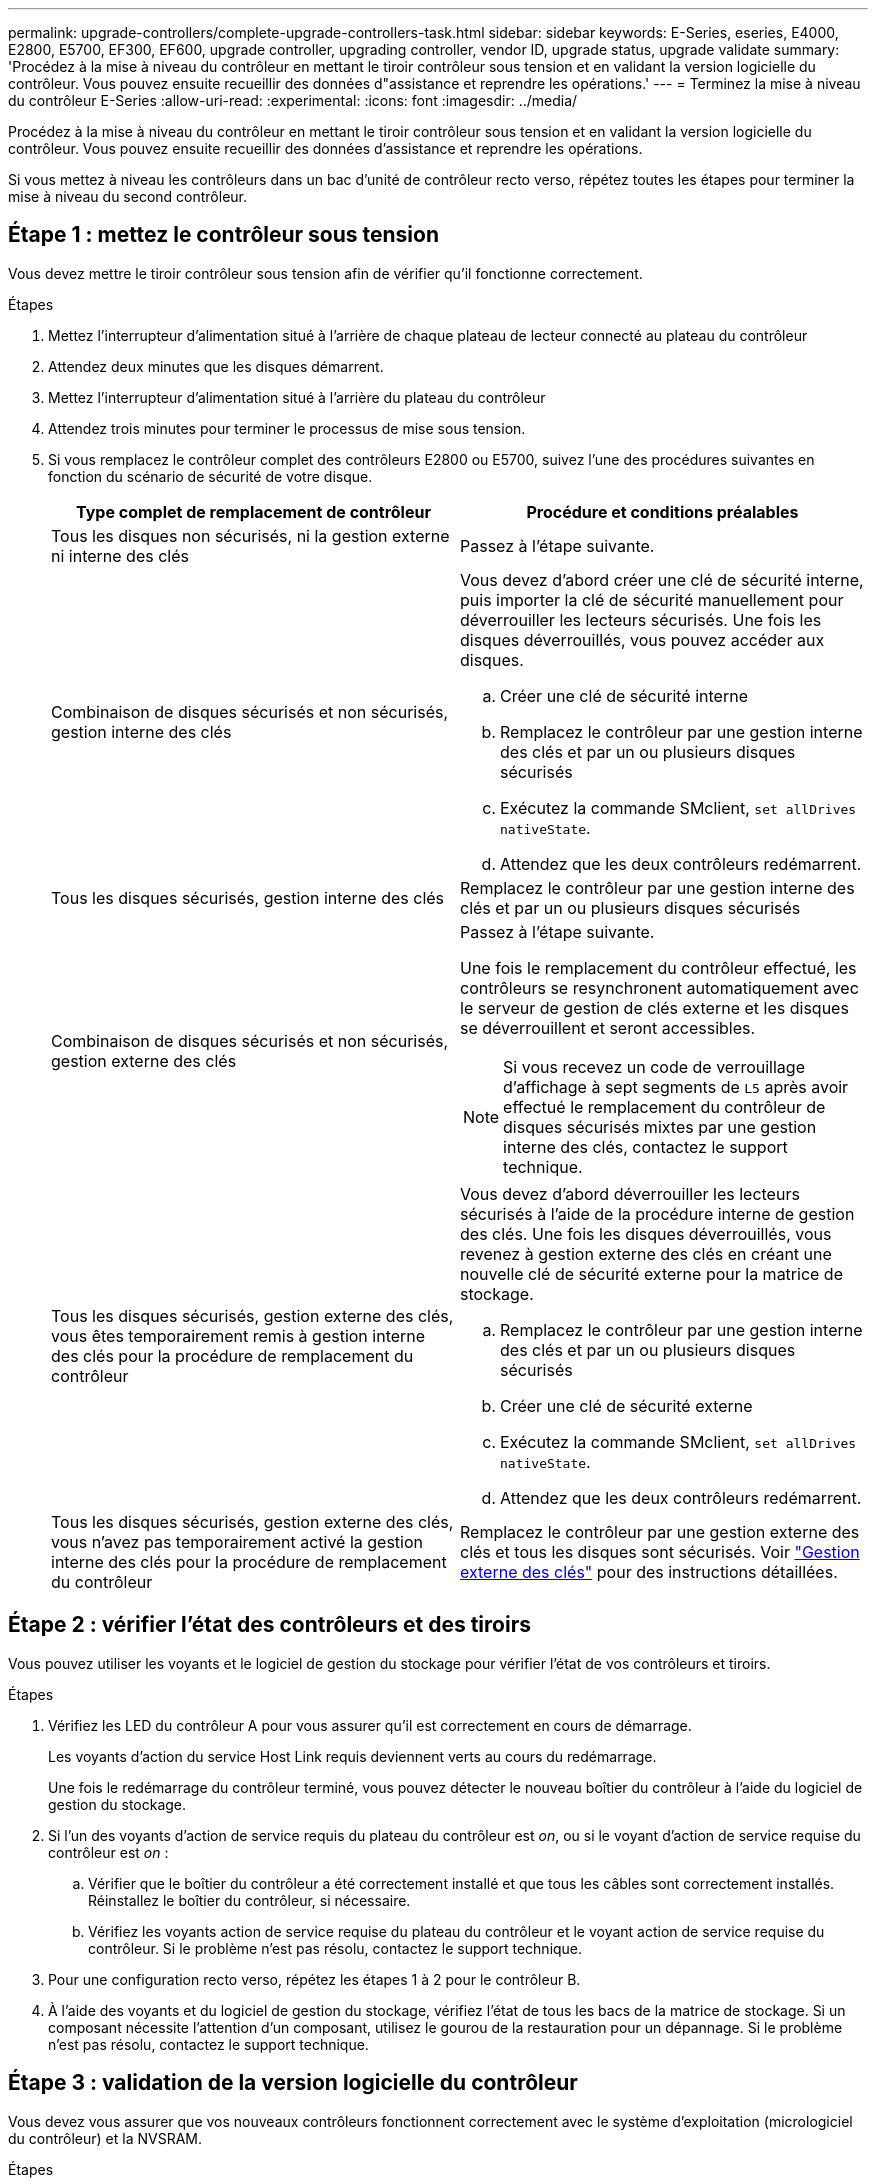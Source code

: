 ---
permalink: upgrade-controllers/complete-upgrade-controllers-task.html 
sidebar: sidebar 
keywords: E-Series, eseries, E4000, E2800, E5700, EF300, EF600, upgrade controller, upgrading controller, vendor ID, upgrade status, upgrade validate 
summary: 'Procédez à la mise à niveau du contrôleur en mettant le tiroir contrôleur sous tension et en validant la version logicielle du contrôleur. Vous pouvez ensuite recueillir des données d"assistance et reprendre les opérations.' 
---
= Terminez la mise à niveau du contrôleur E-Series
:allow-uri-read: 
:experimental: 
:icons: font
:imagesdir: ../media/


[role="lead"]
Procédez à la mise à niveau du contrôleur en mettant le tiroir contrôleur sous tension et en validant la version logicielle du contrôleur. Vous pouvez ensuite recueillir des données d'assistance et reprendre les opérations.

Si vous mettez à niveau les contrôleurs dans un bac d'unité de contrôleur recto verso, répétez toutes les étapes pour terminer la mise à niveau du second contrôleur.



== Étape 1 : mettez le contrôleur sous tension

Vous devez mettre le tiroir contrôleur sous tension afin de vérifier qu'il fonctionne correctement.

.Étapes
. Mettez l'interrupteur d'alimentation situé à l'arrière de chaque plateau de lecteur connecté au plateau du contrôleur
. Attendez deux minutes que les disques démarrent.
. Mettez l'interrupteur d'alimentation situé à l'arrière du plateau du contrôleur
. Attendez trois minutes pour terminer le processus de mise sous tension.
. Si vous remplacez le contrôleur complet des contrôleurs E2800 ou E5700, suivez l'une des procédures suivantes en fonction du scénario de sécurité de votre disque.
+
|===
| Type complet de remplacement de contrôleur | Procédure et conditions préalables 


 a| 
Tous les disques non sécurisés, ni la gestion externe ni interne des clés
 a| 
Passez à l'étape suivante.



 a| 
Combinaison de disques sécurisés et non sécurisés, gestion interne des clés
 a| 
Vous devez d'abord créer une clé de sécurité interne, puis importer la clé de sécurité manuellement pour déverrouiller les lecteurs sécurisés. Une fois les disques déverrouillés, vous pouvez accéder aux disques.

.. Créer une clé de sécurité interne
.. Remplacez le contrôleur par une gestion interne des clés et par un ou plusieurs disques sécurisés
.. Exécutez la commande SMclient, `set allDrives nativeState`.
.. Attendez que les deux contrôleurs redémarrent.




 a| 
Tous les disques sécurisés, gestion interne des clés
 a| 
Remplacez le contrôleur par une gestion interne des clés et par un ou plusieurs disques sécurisés



 a| 
Combinaison de disques sécurisés et non sécurisés, gestion externe des clés
 a| 
Passez à l'étape suivante.

Une fois le remplacement du contrôleur effectué, les contrôleurs se resynchronent automatiquement avec le serveur de gestion de clés externe et les disques se déverrouillent et seront accessibles.


NOTE: Si vous recevez un code de verrouillage d'affichage à sept segments de `L5` après avoir effectué le remplacement du contrôleur de disques sécurisés mixtes par une gestion interne des clés, contactez le support technique.



 a| 
Tous les disques sécurisés, gestion externe des clés, vous êtes temporairement remis à gestion interne des clés pour la procédure de remplacement du contrôleur
 a| 
Vous devez d'abord déverrouiller les lecteurs sécurisés à l'aide de la procédure interne de gestion des clés. Une fois les disques déverrouillés, vous revenez à gestion externe des clés en créant une nouvelle clé de sécurité externe pour la matrice de stockage.

.. Remplacez le contrôleur par une gestion interne des clés et par un ou plusieurs disques sécurisés
.. Créer une clé de sécurité externe
.. Exécutez la commande SMclient, `set allDrives nativeState`.
.. Attendez que les deux contrôleurs redémarrent.




 a| 
Tous les disques sécurisés, gestion externe des clés, vous n'avez pas temporairement activé la gestion interne des clés pour la procédure de remplacement du contrôleur
 a| 
Remplacez le contrôleur par une gestion externe des clés et tous les disques sont sécurisés. Voir https://docs.netapp.com/us-en/e-series/upgrade-controllers/upgrade-unlock-drives-task.html#external-key-management["Gestion externe des clés"^] pour des instructions détaillées.

|===




== Étape 2 : vérifier l'état des contrôleurs et des tiroirs

Vous pouvez utiliser les voyants et le logiciel de gestion du stockage pour vérifier l'état de vos contrôleurs et tiroirs.

.Étapes
. Vérifiez les LED du contrôleur A pour vous assurer qu'il est correctement en cours de démarrage.
+
Les voyants d'action du service Host Link requis deviennent verts au cours du redémarrage.

+
Une fois le redémarrage du contrôleur terminé, vous pouvez détecter le nouveau boîtier du contrôleur à l'aide du logiciel de gestion du stockage.

. Si l'un des voyants d'action de service requis du plateau du contrôleur est _on_, ou si le voyant d'action de service requise du contrôleur est _on_ :
+
.. Vérifier que le boîtier du contrôleur a été correctement installé et que tous les câbles sont correctement installés. Réinstallez le boîtier du contrôleur, si nécessaire.
.. Vérifiez les voyants action de service requise du plateau du contrôleur et le voyant action de service requise du contrôleur. Si le problème n'est pas résolu, contactez le support technique.


. Pour une configuration recto verso, répétez les étapes 1 à 2 pour le contrôleur B.
. À l'aide des voyants et du logiciel de gestion du stockage, vérifiez l'état de tous les bacs de la matrice de stockage. Si un composant nécessite l'attention d'un composant, utilisez le gourou de la restauration pour un dépannage. Si le problème n'est pas résolu, contactez le support technique.




== Étape 3 : validation de la version logicielle du contrôleur

Vous devez vous assurer que vos nouveaux contrôleurs fonctionnent correctement avec le système d'exploitation (micrologiciel du contrôleur) et la NVSRAM.

.Étapes
. Si votre mise à niveau du contrôleur implique une modification de protocole (par exemple, Fibre Channel vers iSCSI) et que vous avez déjà des hôtes définis pour votre baie de stockage, associez les nouveaux ports hôte à vos hôtes :
+
.. Dans System Manager, sélectionnez menu :Storage[hosts].
.. Sélectionnez l'hôte auquel les ports seront associés, puis cliquez sur *Afficher/Modifier les paramètres*.
+
Une boîte de dialogue qui affiche les paramètres actuels de l'hôte s'affiche.

.. Cliquez sur l'onglet *ports hôte*.
+
La boîte de dialogue affiche les identificateurs de port hôte actuels.

.. Pour mettre à jour les informations d'identification de port hôte associées à chaque hôte, remplacez les ID de port hôte des anciennes cartes hôte par les nouveaux ID de port hôte de la nouvelle carte hôte.
.. Répétez l'étape d pour chaque hôte.
.. Cliquez sur *Enregistrer*.


+
Pour plus d'informations sur le matériel compatible, reportez-vous au https://mysupport.netapp.com/NOW/products/interoperability["Matrice d'interopérabilité NetApp"^] et le http://hwu.netapp.com/home.aspx["NetApp Hardware Universe"^].

. Si la mise en cache d'écriture différée a été désactivée pour tous les volumes fins lors de la préparation du remplacement, réactivez la mise en cache d'écriture différée.
+
.. Dans System Manager, sélectionnez menu :Storage[volumes].
.. Sélectionnez un volume, puis sélectionnez menu:autres [Modifier les paramètres du cache].
+
La boîte de dialogue Modifier les paramètres de cache s'affiche. Tous les volumes de la matrice de stockage s'affichent dans cette boîte de dialogue.

.. Sélectionnez l'onglet *Basic* et activez les paramètres de mise en cache de lecture et d'écriture.
.. Cliquez sur *Enregistrer*.


. Si le langage SAML a été désactivé pour préparer le remplacement, réactivez le langage SAML.
+
.. Dans System Manager, sélectionnez menu:Paramètres[Access Management].
.. Sélectionnez l'onglet *SAML*, puis suivez les instructions de la page.


. Rassemblez les données de support relatives à votre baie de stockage à l'aide de l'interface utilisateur graphique ou de l'interface de ligne de commande :
+
** Utilisez System Manager pour collecter et enregistrer un pack de support de votre baie de stockage.
+
*** Dans System Manager, sélectionnez menu :support [support Center > onglet Diagnostics]. Sélectionnez ensuite *Collect support Data* et cliquez sur *collect*.
+
Le fichier est enregistré dans le dossier Téléchargements de votre navigateur portant le nom `support-data.7z`.

+
Si votre tiroir contient des tiroirs, les données de diagnostic correspondant à ce tiroir sont archivées dans un fichier compressé distinct nommé `tray-component-state-capture.7z`



** Utilisez l'interface de ligne de commande pour exécuter le `save storageArray supportData` commande pour collecter des données de support complètes sur la baie de stockage.
+

NOTE: La collecte des données de support peut affecter temporairement les performances de votre baie de stockage.



. Demandez au support technique NetApp les modifications que vous avez apportées à la configuration de votre baie de stockage.
+
.. Obtenez le numéro de série du chemin de disque du contrôleur que vous avez enregistré xref:prepare-upgrade-controllers-task.adoc[Préparation à la mise à niveau des contrôleurs].
.. Connectez-vous au site de support NetApp à l'adresse http://mysupport.netapp.com/eservice/assistant["mysupport.netapp.com/eservice/assistant"^].
.. Sélectionnez *enregistrement du produit* dans la liste déroulante sous *Catégorie 1*.
.. Entrez le texte suivant dans la zone de texte **Commentaires** en remplaçant le numéro de série de votre plateau de contrôleur par le numéro de série :
+
`Please create alert against Serial Number: serial number. The alert name should be “E-Series Upgrade”. The alert text should read as follows:`

+
`“Attention: The controllers in this system have been upgraded from the original configuration. Verify the controller configuration before ordering replacement controllers and notify dispatch that the system has been upgraded.”`

.. Cliquez sur le bouton *Submit* au bas du formulaire.




.Et la suite ?
La mise à niveau du contrôleur est terminée et vous pouvez reprendre vos activités normales.
